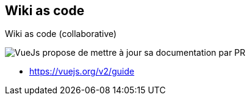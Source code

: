 == Wiki as code

Wiki as code (collaborative)

image:assets/vuejs_fix_documentation_as_PR.png[VueJs propose de mettre à jour sa documentation par PR]

[.refs]
--
* https://vuejs.org/v2/guide
--